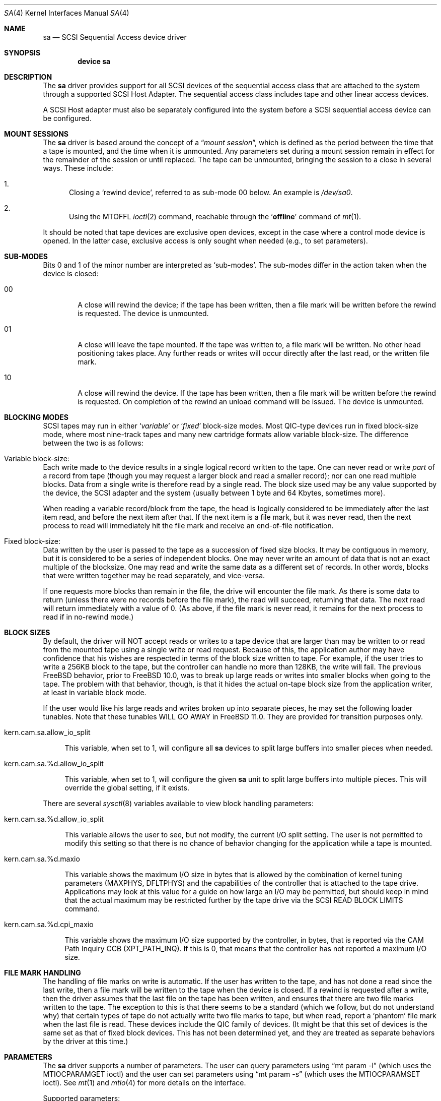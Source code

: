 .\" Copyright (c) 1996
.\"	Julian Elischer <julian@FreeBSD.org>.  All rights reserved.
.\"
.\" Redistribution and use in source and binary forms, with or without
.\" modification, are permitted provided that the following conditions
.\" are met:
.\" 1. Redistributions of source code must retain the above copyright
.\"    notice, this list of conditions and the following disclaimer.
.\"
.\" 2. Redistributions in binary form must reproduce the above copyright
.\"    notice, this list of conditions and the following disclaimer in the
.\"    documentation and/or other materials provided with the distribution.
.\"
.\" THIS SOFTWARE IS PROVIDED BY THE AUTHOR AND CONTRIBUTORS ``AS IS'' AND
.\" ANY EXPRESS OR IMPLIED WARRANTIES, INCLUDING, BUT NOT LIMITED TO, THE
.\" IMPLIED WARRANTIES OF MERCHANTABILITY AND FITNESS FOR A PARTICULAR PURPOSE
.\" ARE DISCLAIMED.  IN NO EVENT SHALL THE AUTHOR OR CONTRIBUTORS BE LIABLE
.\" FOR ANY DIRECT, INDIRECT, INCIDENTAL, SPECIAL, EXEMPLARY, OR CONSEQUENTIAL
.\" DAMAGES (INCLUDING, BUT NOT LIMITED TO, PROCUREMENT OF SUBSTITUTE GOODS
.\" OR SERVICES; LOSS OF USE, DATA, OR PROFITS; OR BUSINESS INTERRUPTION)
.\" HOWEVER CAUSED AND ON ANY THEORY OF LIABILITY, WHETHER IN CONTRACT, STRICT
.\" LIABILITY, OR TORT (INCLUDING NEGLIGENCE OR OTHERWISE) ARISING IN ANY WAY
.\" OUT OF THE USE OF THIS SOFTWARE, EVEN IF ADVISED OF THE POSSIBILITY OF
.\" SUCH DAMAGE.
.\"
.\" $FreeBSD: releng/11.1/share/man/man4/sa.4 317963 2017-05-08 17:55:49Z ken $
.\"
.Dd May 5, 2017
.Dt SA 4
.Os
.Sh NAME
.Nm sa
.Nd SCSI Sequential Access device driver
.Sh SYNOPSIS
.Cd device sa
.Sh DESCRIPTION
The
.Nm
driver provides support for all
.Tn SCSI
devices of the sequential access class that are attached to the system
through a supported
.Tn SCSI
Host Adapter.
The sequential access class includes tape and other linear access devices.
.Pp
A
.Tn SCSI
Host
adapter must also be separately configured into the system
before a
.Tn SCSI
sequential access device can be configured.
.Sh MOUNT SESSIONS
The
.Nm
driver is based around the concept of a
.Dq Em mount session ,
which is defined as the period between the time that a tape is
mounted, and the time when it is unmounted.
Any parameters set during
a mount session remain in effect for the remainder of the session or
until replaced.
The tape can be unmounted, bringing the session to a
close in several ways.
These include:
.Bl -enum
.It
Closing a `rewind device',
referred to as sub-mode 00 below.
An example is
.Pa /dev/sa0 .
.It
Using the MTOFFL
.Xr ioctl 2
command, reachable through the
.Sq Cm offline
command of
.Xr mt 1 .
.El
.Pp
It should be noted that tape devices are exclusive open devices, except in
the case where a control mode device is opened.
In the latter case, exclusive
access is only sought when needed (e.g., to set parameters).
.Sh SUB-MODES
Bits 0 and 1 of the minor number are interpreted as
.Sq sub-modes .
The sub-modes differ in the action taken when the device is closed:
.Bl -tag -width XXXX
.It 00
A close will rewind the device; if the tape has been
written, then a file mark will be written before the rewind is requested.
The device is unmounted.
.It 01
A close will leave the tape mounted.
If the tape was written to, a file mark will be written.
No other head positioning takes place.
Any further reads or writes will occur directly after the
last read, or the written file mark.
.It 10
A close will rewind the device.
If the tape has been
written, then a file mark will be written before the rewind is requested.
On completion of the rewind an unload command will be issued.
The device is unmounted.
.El
.Sh BLOCKING MODES
.Tn SCSI
tapes may run in either
.Sq Em variable
or
.Sq Em fixed
block-size modes.
Most
.Tn QIC Ns -type
devices run in fixed block-size mode, where most nine-track tapes and
many new cartridge formats allow variable block-size.
The difference between the two is as follows:
.Bl -inset
.It Variable block-size:
Each write made to the device results in a single logical record
written to the tape.
One can never read or write
.Em part
of a record from tape (though you may request a larger block and read
a smaller record); nor can one read multiple blocks.
Data from a single write is therefore read by a single read.
The block size used
may be any value supported by the device, the
.Tn SCSI
adapter and the system (usually between 1 byte and 64 Kbytes,
sometimes more).
.Pp
When reading a variable record/block from the tape, the head is
logically considered to be immediately after the last item read,
and before the next item after that.
If the next item is a file mark,
but it was never read, then the next
process to read will immediately hit the file mark and receive an end-of-file notification.
.It Fixed block-size:
Data written by the user is passed to the tape as a succession of
fixed size blocks.
It may be contiguous in memory, but it is
considered to be a series of independent blocks.
One may never write
an amount of data that is not an exact multiple of the blocksize.
One may read and write the same data as a different set of records.
In other words, blocks that were written together may be read separately,
and vice-versa.
.Pp
If one requests more blocks than remain in the file, the drive will
encounter the file mark.
As there is some data to return (unless
there were no records before the file mark), the read will succeed,
returning that data.
The next read will return immediately with a value
of 0.
(As above, if the file mark is never read, it remains for the next
process to read if in no-rewind mode.)
.El
.Sh BLOCK SIZES
By default, the driver will NOT accept reads or writes to a tape device that
are larger than may be written to or read from the mounted tape using a single
write or read request.
Because of this, the application author may have confidence that his wishes
are respected in terms of the block size written to tape.
For example, if the user tries to write a 256KB block to the tape, but the
controller can handle no more than 128KB, the write will fail.
The previous
.Fx
behavior, prior to
.Fx
10.0,
was to break up large reads or writes into smaller blocks when going to the
tape.
The problem with that behavior, though, is that it hides the actual on-tape
block size from the application writer, at least in variable block mode.
.Pp
If the user would like his large reads and writes broken up into separate
pieces, he may set the following loader tunables.
Note that these tunables WILL GO AWAY in
.Fx 11.0 .
They are provided for transition purposes only.
.Bl -tag -width 12
.It kern.cam.sa.allow_io_split
.Pp
This variable, when set to 1, will configure all
.Nm
devices to split large buffers into smaller pieces when needed.
.It kern.cam.sa.%d.allow_io_split
.Pp
This variable, when set to 1, will configure the given
.Nm
unit to split large buffers into multiple pieces.
This will override the global setting, if it exists.
.El
.Pp
There are several
.Xr sysctl 8
variables available to view block handling parameters:
.Bl -tag -width 12
.It kern.cam.sa.%d.allow_io_split
.Pp
This variable allows the user to see, but not modify, the current I/O split
setting.
The user is not permitted to modify this setting so that there is no chance
of behavior changing for the application while a tape is mounted.
.It kern.cam.sa.%d.maxio
.Pp
This variable shows the maximum I/O size in bytes that is allowed by the
combination of kernel tuning parameters (MAXPHYS, DFLTPHYS) and the
capabilities of the controller that is attached to the tape drive.
Applications may look at this value for a guide on how large an I/O may be
permitted, but should keep in mind that the actual maximum may be
restricted further by the tape drive via the
.Tn SCSI
READ BLOCK LIMITS command.
.It kern.cam.sa.%d.cpi_maxio
.Pp
This variable shows the maximum I/O size supported by the controller, in
bytes, that is reported via the CAM Path Inquiry CCB (XPT_PATH_INQ).
If this is 0, that means that the controller has not reported a maximum I/O
size.
.El
.Sh FILE MARK HANDLING
The handling of file marks on write is automatic.
If the user has
written to the tape, and has not done a read since the last write,
then a file mark will be written to the tape when the device is
closed.
If a rewind is requested after a write, then the driver
assumes that the last file on the tape has been written, and ensures
that there are two file marks written to the tape.
The exception to
this is that there seems to be a standard (which we follow, but do not
understand why) that certain types of tape do not actually write two
file marks to tape, but when read, report a `phantom' file mark when the
last file is read.
These devices include the QIC family of devices.
(It might be that this set of devices is the same set as that of fixed
block devices.
This has not been determined yet, and they are treated
as separate behaviors by the driver at this time.)
.Sh PARAMETERS
The
.Nm
driver supports a number of parameters.
The user can query parameters using
.Dq mt param -l
(which uses the
.Dv MTIOCPARAMGET
ioctl) and the user can set parameters using
.Dq mt param -s 
(which uses the
.Dv MTIOCPARAMSET
ioctl).
See
.Xr mt 1
and
.Xr mtio 4
for more details on the interface.
.Pp
Supported parameters:
.Bl -tag -width 5n
.It sili
The default is 0.
When set to 1, it sets the Suppress Incorrect Length Indicator (SILI) bit
on tape reads.
Tape drives normally return sense data (which contains the residual) when the
application reads a block that is not the same length as the amount of data
requested.
The SILI bit supresses that notification in most cases.
See the SSC-5 spec (available at t10.org), specifically the section on the
READ(6) command, for more information.
.It eot_warn
The default is 0.
By default, the
.Nm
driver reports entering Programmable Early Warning, Early Warning and End
of Media conditions by returning a write with 0 bytes written, and
.Dv errno
set to 0.
If 
.Va eot_warn
is set to 1, the
.Nm
driver will set
.Dv errno
to 
.Dv ENOSPC
when it enters any of the out of space conditions.
.It protection.protection_supported
This is a read-only parameter, and is set to 1 if the tape drive supports
protection information.
.It protection.prot_method
If protection is supported, set this to the desired protection method
supported by the tape drive.
As of SSC-5r03 (available at t10.org), the protection method values are:
.Bl -tag -width 3n
.It 0
No protection.
.It 1
Reed-Solomon CRC, 4 bytes in length.
.It 2
CRC32C, 4 bytes in length.
.El
.It protection.pi_length
Length of the protection information, see above for lengths.
.It protection.lbp_w
If set to 1, enable logical block protection on writes.
The CRC must be appended to the end of the block written to the tape driver.
The tape drive will verify the CRC when it receives the block.
.It protection.lbp_r
If set to 1, enable logical block protection on reads.
The CRC will be appended to the end of the block read from the tape driver.
The application should verify the CRC when it receives the block.
.It protection.rdbp
If set to 1, enable logical block protection on the RECOVER BUFFERED DATA
command.
The
.Nm
driver does not currently use the
RECOVER BUFFERED DATA command.
.El
.Sh IOCTLS
The
.Nm
driver supports all of the ioctls of
.Xr mtio 4 .
.Sh FILES
.Bl -tag -width /dev/[n][e]sa[0-9] -compact
.It Pa /dev/[n][e]sa[0-9]
general form:
.It Pa /dev/sa0
Rewind on close
.It Pa /dev/nsa0
No rewind on close
.It Pa /dev/esa0
Eject on close (if capable)
.It Pa /dev/sa0.ctl
Control mode device (to examine state while another program is
accessing the device, e.g.).
.El
.Sh DIAGNOSTICS
The
.Nm
driver supports injecting End Of Media (EOM) notification to aid
application development and testing.
EOM is indicated to the application by returning the read or write with 0
bytes written.
In addition, when EOM is injected, the tape position status will be updated
to temporarily show Beyond of the Programmable Early Warning (BPEW) status.
To see BPEW status, use the
.Dv MTIOCEXTGET
ioctl, which is used by the 
.Dq mt status 
command.
To inject an EOM notification, set the 
.Pp
.Va kern.cam.sa.%d.inject_eom
.Pp
sysctl variable to 1.
One EOM notification will be sent, BPEW status will be set for one position
query, and then the driver state will be reset to normal.
.Sh SEE ALSO
.Xr mt 1 ,
.Xr cam 4
.Sh AUTHORS
.An -nosplit
The
.Nm
driver was written for the
.Tn CAM
.Tn SCSI
subsystem by
.An Justin T. Gibbs
and
.An Kenneth Merry .
Many ideas were gleaned from the
.Nm st
device driver written and ported from
.Tn Mach
2.5
by
.An Julian Elischer .
.Pp
The owner of record for many years was
.An Matthew Jacob .
The current maintainer is
.An Kenneth Merry
.Sh BUGS
This driver lacks many of the hacks required to deal with older devices.
Many older
.Tn SCSI-1
devices may not work properly with this driver yet.
.Pp
Additionally, certain
tapes (QIC tapes mostly) that were written under
.Fx
2.X
are not automatically read correctly with this driver: you may need to
explicitly set variable block mode or set to the blocksize that works best
for your device in order to read tapes written under
.Fx
2.X.
.Pp
Partitions are only supported for status information and location.
It would be nice to add support for creating and editing tape partitions.
